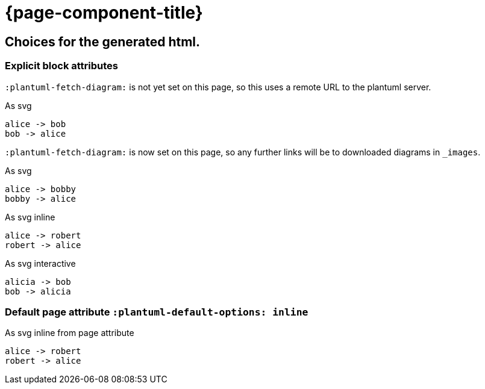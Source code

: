 = {page-component-title}
:plantuml-default-format: svg

== Choices for the generated html.

=== Explicit block attributes

`:plantuml-fetch-diagram:` is not yet set on this page, so this uses a remote URL to the plantuml server.

.As svg
[plantuml]
----
alice -> bob
bob -> alice
----

`:plantuml-fetch-diagram:` is now set on this page, so any further links will be to downloaded diagrams in `_images`.

:plantuml-fetch-diagram:

.As svg
[plantuml,target=ab-embedded-e1]
----
alice -> bobby
bobby -> alice
----

.As svg inline
[plantuml,options=inline]
----
alice -> robert
robert -> alice
----

.As svg interactive
[plantuml,options=interactive]
----
alicia -> bob
bob -> alicia
----

=== Default page attribute `:plantuml-default-options: inline`

:plantuml-default-options: inline

.As svg inline from page attribute
[plantuml]
----
alice -> robert
robert -> alice
----
